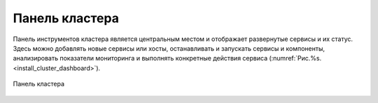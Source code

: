 Панель кластера
=================


Панель инструментов кластера является центральным местом и отображает развернутые сервисы и их статус. Здесь можно добавлять новые сервисы или хосты, останавливать и запускать сервисы и компоненты, анализировать показатели мониторинга и выполнять конкретные действия сервиса (:numref:`Рис.%s.<install_cluster_dashboard>`).

.. _install_cluster_dashboard:

.. figure:: ../imgs/install_cluster_dashboard.jpg
   :align: center    
   
   Панель кластера


